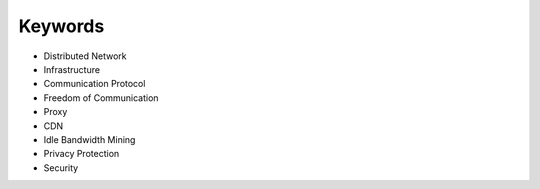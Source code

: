 Keywords
========

- Distributed Network
- Infrastructure
- Communication Protocol
- Freedom of Communication
- Proxy
- CDN
- Idle Bandwidth Mining
- Privacy Protection
- Security

